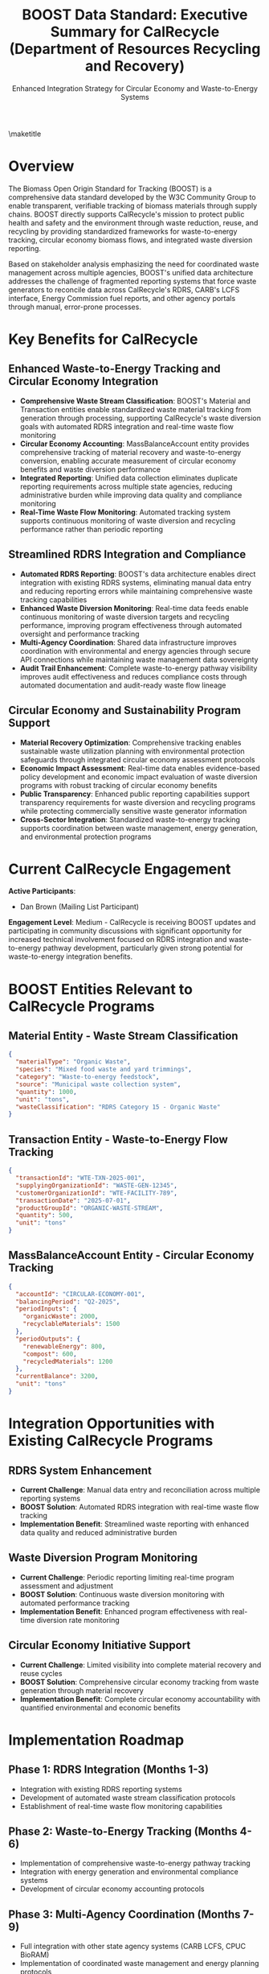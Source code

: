 #+LATEX_CLASS_OPTIONS: [title=small,preset=opensansnote,par=skip]
#+LATEX_HEADER: \usepackage{phfnote}
#+LATEX_HEADER: \usepackage{amsmath}
#+OPTIONS: toc:nil author:nil
#+TITLE: BOOST Data Standard: Executive Summary for CalRecycle (Department of Resources Recycling and Recovery)
#+SUBTITLE: Enhanced Integration Strategy for Circular Economy and Waste-to-Energy Systems

\maketitle

* Overview

The Biomass Open Origin Standard for Tracking (BOOST) is a comprehensive data standard developed by the W3C Community Group to enable transparent, verifiable tracking of biomass materials through supply chains. BOOST directly supports CalRecycle's mission to protect public health and safety and the environment through waste reduction, reuse, and recycling by providing standardized frameworks for waste-to-energy tracking, circular economy biomass flows, and integrated waste diversion reporting.

Based on stakeholder analysis emphasizing the need for coordinated waste management across multiple agencies, BOOST's unified data architecture addresses the challenge of fragmented reporting systems that force waste generators to reconcile data across CalRecycle's RDRS, CARB's LCFS interface, Energy Commission fuel reports, and other agency portals through manual, error-prone processes.

* Key Benefits for CalRecycle

** Enhanced Waste-to-Energy Tracking and Circular Economy Integration
- *Comprehensive Waste Stream Classification*: BOOST's Material and Transaction entities enable standardized waste material tracking from generation through processing, supporting CalRecycle's waste diversion goals with automated RDRS integration and real-time waste flow monitoring
- *Circular Economy Accounting*: MassBalanceAccount entity provides comprehensive tracking of material recovery and waste-to-energy conversion, enabling accurate measurement of circular economy benefits and waste diversion performance
- *Integrated Reporting*: Unified data collection eliminates duplicate reporting requirements across multiple state agencies, reducing administrative burden while improving data quality and compliance monitoring
- *Real-Time Waste Flow Monitoring*: Automated tracking system supports continuous monitoring of waste diversion and recycling performance rather than periodic reporting

** Streamlined RDRS Integration and Compliance
- *Automated RDRS Reporting*: BOOST's data architecture enables direct integration with existing RDRS systems, eliminating manual data entry and reducing reporting errors while maintaining comprehensive waste tracking capabilities
- *Enhanced Waste Diversion Monitoring*: Real-time data feeds enable continuous monitoring of waste diversion targets and recycling performance, improving program effectiveness through automated oversight and performance tracking
- *Multi-Agency Coordination*: Shared data infrastructure improves coordination with environmental and energy agencies through secure API connections while maintaining waste management data sovereignty
- *Audit Trail Enhancement*: Complete waste-to-energy pathway visibility improves audit effectiveness and reduces compliance costs through automated documentation and audit-ready waste flow lineage

** Circular Economy and Sustainability Program Support
- *Material Recovery Optimization*: Comprehensive tracking enables sustainable waste utilization planning with environmental protection safeguards through integrated circular economy assessment protocols
- *Economic Impact Assessment*: Real-time data enables evidence-based policy development and economic impact evaluation of waste diversion programs with robust tracking of circular economy benefits
- *Public Transparency*: Enhanced public reporting capabilities support transparency requirements for waste diversion and recycling programs while protecting commercially sensitive waste generator information
- *Cross-Sector Integration*: Standardized waste-to-energy tracking supports coordination between waste management, energy generation, and environmental protection programs

* Current CalRecycle Engagement

*Active Participants*:
- Dan Brown (Mailing List Participant)

*Engagement Level*: Medium - CalRecycle is receiving BOOST updates and participating in community discussions with significant opportunity for increased technical involvement focused on RDRS integration and waste-to-energy pathway development, particularly given strong potential for waste-to-energy integration benefits.

* BOOST Entities Relevant to CalRecycle Programs

** Material Entity - Waste Stream Classification
#+BEGIN_SRC json
{
  "materialType": "Organic Waste",
  "species": "Mixed food waste and yard trimmings",
  "category": "Waste-to-energy feedstock",
  "source": "Municipal waste collection system",
  "quantity": 1000,
  "unit": "tons",
  "wasteClassification": "RDRS Category 15 - Organic Waste"
}
#+END_SRC

** Transaction Entity - Waste-to-Energy Flow Tracking
#+BEGIN_SRC json
{
  "transactionId": "WTE-TXN-2025-001",
  "supplyingOrganizationId": "WASTE-GEN-12345",
  "customerOrganizationId": "WTE-FACILITY-789",
  "transactionDate": "2025-07-01",
  "productGroupId": "ORGANIC-WASTE-STREAM",
  "quantity": 500,
  "unit": "tons"
}
#+END_SRC

** MassBalanceAccount Entity - Circular Economy Tracking
#+BEGIN_SRC json
{
  "accountId": "CIRCULAR-ECONOMY-001",
  "balancingPeriod": "Q2-2025",
  "periodInputs": {
    "organicWaste": 2000,
    "recyclableMaterials": 1500
  },
  "periodOutputs": {
    "renewableEnergy": 800,
    "compost": 600,
    "recycledMaterials": 1200
  },
  "currentBalance": 3200,
  "unit": "tons"
}
#+END_SRC

* Integration Opportunities with Existing CalRecycle Programs

** RDRS System Enhancement
- *Current Challenge*: Manual data entry and reconciliation across multiple reporting systems
- *BOOST Solution*: Automated RDRS integration with real-time waste flow tracking
- *Implementation Benefit*: Streamlined waste reporting with enhanced data quality and reduced administrative burden

** Waste Diversion Program Monitoring
- *Current Challenge*: Periodic reporting limiting real-time program assessment and adjustment
- *BOOST Solution*: Continuous waste diversion monitoring with automated performance tracking
- *Implementation Benefit*: Enhanced program effectiveness with real-time diversion rate monitoring

** Circular Economy Initiative Support
- *Current Challenge*: Limited visibility into complete material recovery and reuse cycles
- *BOOST Solution*: Comprehensive circular economy tracking from waste generation through material recovery
- *Implementation Benefit*: Complete circular economy accountability with quantified environmental and economic benefits

* Implementation Roadmap

** Phase 1: RDRS Integration (Months 1-3)
- Integration with existing RDRS reporting systems
- Development of automated waste stream classification protocols
- Establishment of real-time waste flow monitoring capabilities

** Phase 2: Waste-to-Energy Tracking (Months 4-6)
- Implementation of comprehensive waste-to-energy pathway tracking
- Integration with energy generation and environmental compliance systems
- Development of circular economy accounting protocols

** Phase 3: Multi-Agency Coordination (Months 7-9)
- Full integration with other state agency systems (CARB LCFS, CPUC BioRAM)
- Implementation of coordinated waste management and energy planning protocols
- Launch of comprehensive circular economy impact tracking

This implementation approach ensures CalRecycle can leverage BOOST to enhance waste management capabilities while supporting circular economy goals and improving cross-agency coordination for comprehensive waste-to-energy and material recovery programs.